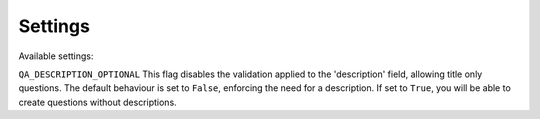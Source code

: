 Settings
--------

Available settings:

``QA_DESCRIPTION_OPTIONAL`` This flag disables the validation applied to the 'description' field, allowing title only questions.
The default behaviour is set to ``False``, enforcing the need for a description. If set to ``True``, you will be able to create questions without descriptions.
